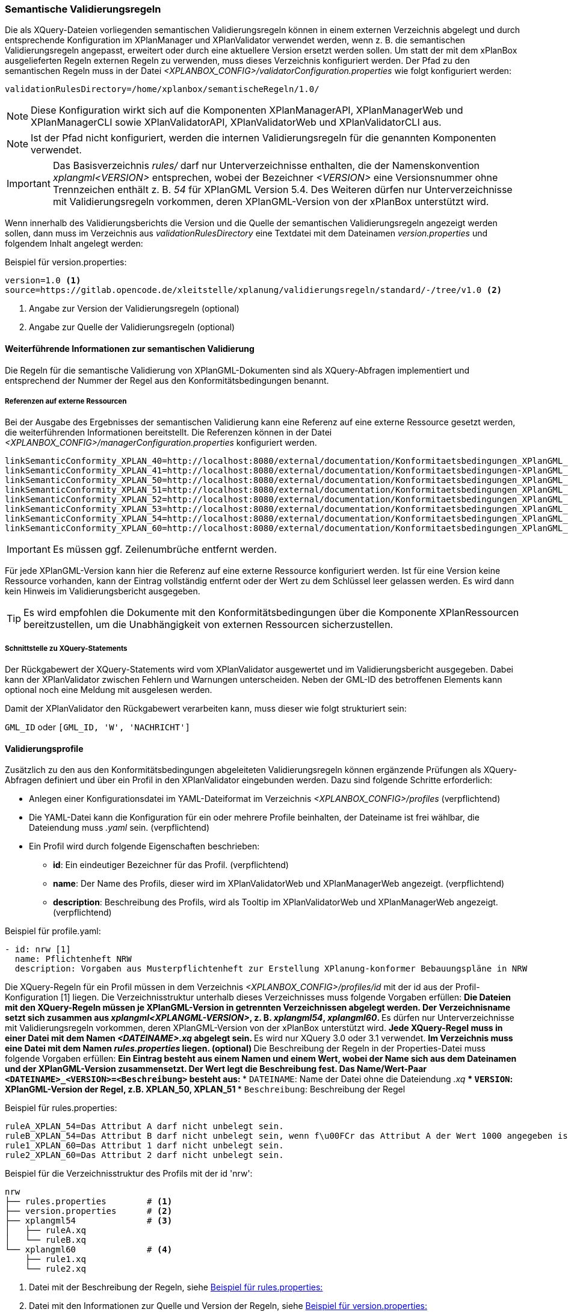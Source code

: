 [[semantische-validierungsregeln-validiator]]
=== Semantische Validierungsregeln

Die als XQuery-Dateien vorliegenden semantischen Validierungsregeln können in einem externen Verzeichnis abgelegt und durch entsprechende Konfiguration im XPlanManager und XPlanValidator verwendet werden, wenn z. B. die semantischen Validierungsregeln angepasst, erweitert oder durch eine aktuellere Version ersetzt werden sollen.
Um statt der mit dem xPlanBox ausgelieferten Regeln externen Regeln zu verwenden, muss dieses Verzeichnis konfiguriert werden.
Der Pfad zu den semantischen Regeln muss in der Datei _<XPLANBOX_CONFIG>/validatorConfiguration.properties_ wie folgt konfiguriert werden:

----
validationRulesDirectory=/home/xplanbox/semantischeRegeln/1.0/
----

NOTE: Diese Konfiguration wirkt sich auf die Komponenten XPlanManagerAPI, XPlanManagerWeb und XPlanManagerCLI sowie XPlanValidatorAPI, XPlanValidatorWeb und XPlanValidatorCLI aus.

NOTE: Ist der Pfad nicht konfiguriert, werden die internen Validierungsregeln für die genannten Komponenten verwendet.

IMPORTANT: Das Basisverzeichnis _rules/_ darf nur Unterverzeichnisse enthalten, die der Namenskonvention _xplangml<VERSION>_ entsprechen, wobei der Bezeichner _<VERSION>_ eine Versionsnummer ohne Trennzeichen enthält z. B. _54_ für XPlanGML Version 5.4. Des Weiteren dürfen nur Unterverzeichnisse mit Validierungsregeln vorkommen, deren XPlanGML-Version von der xPlanBox unterstützt wird.

Wenn innerhalb des Validierungsberichts die Version und die Quelle der semantischen Validierungsregeln angezeigt werden sollen, dann muss im Verzeichnis aus _validationRulesDirectory_ eine Textdatei mit dem Dateinamen _version.properties_ und folgendem Inhalt angelegt werden:

[[semantische-validierungsregeln-beispiel-versionproperties]]
.Beispiel für version.properties:
[source,properties]
----
version=1.0 <1>
source=https://gitlab.opencode.de/xleitstelle/xplanung/validierungsregeln/standard/-/tree/v1.0 <2>
----
<1> Angabe zur Version der Validierungsregeln (optional)
<2> Angabe zur Quelle der Validierungsregeln (optional)

[[weiterfuehrende-informationen-zur-semantischen-validierung]]
==== Weiterführende Informationen zur semantischen Validierung

Die Regeln für die semantische Validierung von XPlanGML-Dokumenten sind als XQuery-Abfragen implementiert und entsprechend der Nummer der Regel aus den Konformitätsbedingungen benannt.

===== Referenzen auf externe Ressourcen

Bei der Ausgabe des Ergebnisses der semantischen Validierung kann eine
Referenz auf eine externe Ressource gesetzt werden, die weiterführenden
Informationen bereitstellt. Die Referenzen können in der Datei
_<XPLANBOX_CONFIG>/managerConfiguration.properties_ konfiguriert werden.

----
linkSemanticConformity_XPLAN_40=http://localhost:8080/external/documentation/Konformitaetsbedingungen_XPlanGML_4_0.pdf
linkSemanticConformity_XPLAN_41=http://localhost:8080/external/documentation/Konformitaetsbedingungen-XPlanGML_4_1.pdf
linkSemanticConformity_XPLAN_50=http://localhost:8080/external/documentation/Konformitaetsbedingungen_XPlanGML_5_0.pdf
linkSemanticConformity_XPLAN_51=http://localhost:8080/external/documentation/Konformitaetsbedingungen_XPlanGML_5_1.pdf
linkSemanticConformity_XPLAN_52=http://localhost:8080/external/documentation/Konformitaetsbedingungen_XPlanGML_5_2.pdf
linkSemanticConformity_XPLAN_53=http://localhost:8080/external/documentation/Konformitaetsbedingungen_XPlanGML_5_3.pdf
linkSemanticConformity_XPLAN_54=http://localhost:8080/external/documentation/Konformitaetsbedingungen_XPlanGML_5_4.pdf
linkSemanticConformity_XPLAN_60=http://localhost:8080/external/documentation/Konformitaetsbedingungen_XPlanGML_6_0.pdf
----

IMPORTANT: Es müssen ggf. Zeilenumbrüche entfernt werden.

Für jede XPlanGML-Version kann hier die Referenz auf eine externe
Ressource konfiguriert werden. Ist für eine Version keine Ressource
vorhanden, kann der Eintrag vollständig entfernt oder der Wert zu dem
Schlüssel leer gelassen werden. Es wird dann kein Hinweis im Validierungsbericht ausgegeben.

TIP: Es wird empfohlen die Dokumente mit den Konformitätsbedingungen über die Komponente XPlanRessourcen bereitzustellen, um die Unabhängigkeit von externen Ressourcen
sicherzustellen.

===== Schnittstelle zu XQuery-Statements

Der Rückgabewert der XQuery-Statements wird vom XPlanValidator ausgewertet und im Validierungsbericht ausgegeben. Dabei kann der XPlanValidator zwischen Fehlern und Warnungen unterscheiden. Neben der GML-ID des betroffenen Elements kann optional noch eine Meldung mit ausgelesen werden.

Damit der XPlanValidator den Rückgabewert verarbeiten kann, muss dieser wie folgt strukturiert sein:

`GML_ID`
oder
`[GML_ID, 'W', 'NACHRICHT']`

==== Validierungsprofile

Zusätzlich zu den aus den Konformitätsbedingungen abgeleiteten Validierungsregeln können ergänzende Prüfungen als XQuery-Abfragen definiert und über ein Profil in den XPlanValidator eingebunden werden. Dazu sind folgende Schritte erforderlich:

* Anlegen einer Konfigurationsdatei im YAML-Dateiformat im Verzeichnis _<XPLANBOX_CONFIG>/profiles_ (verpflichtend)
* Die YAML-Datei kann die Konfiguration für ein oder mehrere Profile beinhalten, der Dateiname ist frei wählbar, die Dateiendung muss _.yaml_ sein. (verpflichtend)
* Ein Profil wird durch folgende Eigenschaften beschrieben:
** *id*: Ein eindeutiger Bezeichner für das Profil. (verpflichtend)
** *name*: Der Name des Profils, dieser wird im XPlanValidatorWeb und XPlanManagerWeb angezeigt. (verpflichtend)
** *description*: Beschreibung des Profils, wird als Tooltip im XPlanValidatorWeb und XPlanManagerWeb angezeigt. (verpflichtend)

.Beispiel für profile.yaml:
[source,yaml]
----
- id: nrw [1]
  name: Pflichtenheft NRW
  description: Vorgaben aus Musterpflichtenheft zur Erstellung XPlanung-konformer Bebauungspläne in NRW
----

Die XQuery-Regeln für ein Profil müssen in dem Verzeichnis _<XPLANBOX_CONFIG>/profiles/id_ mit der id aus der Profil-Konfiguration [1] liegen. Die Verzeichnisstruktur unterhalb dieses Verzeichnisses muss folgende Vorgaben erfüllen:
** Die Dateien mit den XQuery-Regeln müssen je XPlanGML-Version in getrennten Verzeichnissen abgelegt werden. Der Verzeichnisname setzt sich zusammen aus _xplangml<XPLANGML-VERSION>_, z. B. _xplangml54_, _xplangml60_.
** Es dürfen nur Unterverzeichnisse mit Validierungsregeln vorkommen, deren XPlanGML-Version von der xPlanBox unterstützt wird.
** Jede XQuery-Regel muss in einer Datei mit dem Namen _<DATEINAME>.xq_ abgelegt sein.
** Es wird nur XQuery 3.0 oder 3.1 verwendet.
** Im Verzeichnis muss eine Datei mit dem Namen _rules.properties_ liegen. (optional)
** Die Beschreibung der Regeln in der Properties-Datei muss folgende Vorgaben erfüllen:
** Ein Eintrag besteht aus einem Namen und einem Wert, wobei der Name sich aus dem Dateinamen und der XPlanGML-Version zusammensetzt. Der Wert legt die Beschreibung fest. Das Name/Wert-Paar `<DATEINAME>_<VERSION>=<Beschreibung>` besteht aus:
*** `DATEINAME`: Name der Datei ohne die Dateiendung _.xq_
*** `VERSION`: XPlanGML-Version der Regel, z.B. XPLAN_50, XPLAN_51
*** `Beschreibung`: Beschreibung der Regel

[[semantische-validierungsregeln-beispiel-rulesproperties]]
.Beispiel für rules.properties:
[source,properties]
----
ruleA_XPLAN_54=Das Attribut A darf nicht unbelegt sein.
ruleB_XPLAN_54=Das Attribut B darf nicht unbelegt sein, wenn f\u00FCr das Attribut A der Wert 1000 angegeben ist.
rule1_XPLAN_60=Das Attribut 1 darf nicht unbelegt sein.
rule2_XPLAN_60=Das Attribut 2 darf nicht unbelegt sein.
----

.Beispiel für die Verzeichnisstruktur des Profils mit der id 'nrw':
----
nrw
├── rules.properties        # <1>
├── version.properties      # <2>
├── xplangml54              # <3>
│   ├── ruleA.xq
│   └── ruleB.xq
└── xplangml60              # <4>
    ├── rule1.xq
    └── rule2.xq
----
<1> Datei mit der Beschreibung der Regeln, siehe <<semantische-validierungsregeln-beispiel-rulesproperties>>
<2> Datei mit den Informationen zur Quelle und Version der Regeln, siehe <<semantische-validierungsregeln-beispiel-versionproperties>>
<3> Verzeichnis mit Validierungsregeln für die XPlanGML-Version 5.4
<4> Verzeichnis mit Validierungsregeln für die XPlanGML-Version 6.0
